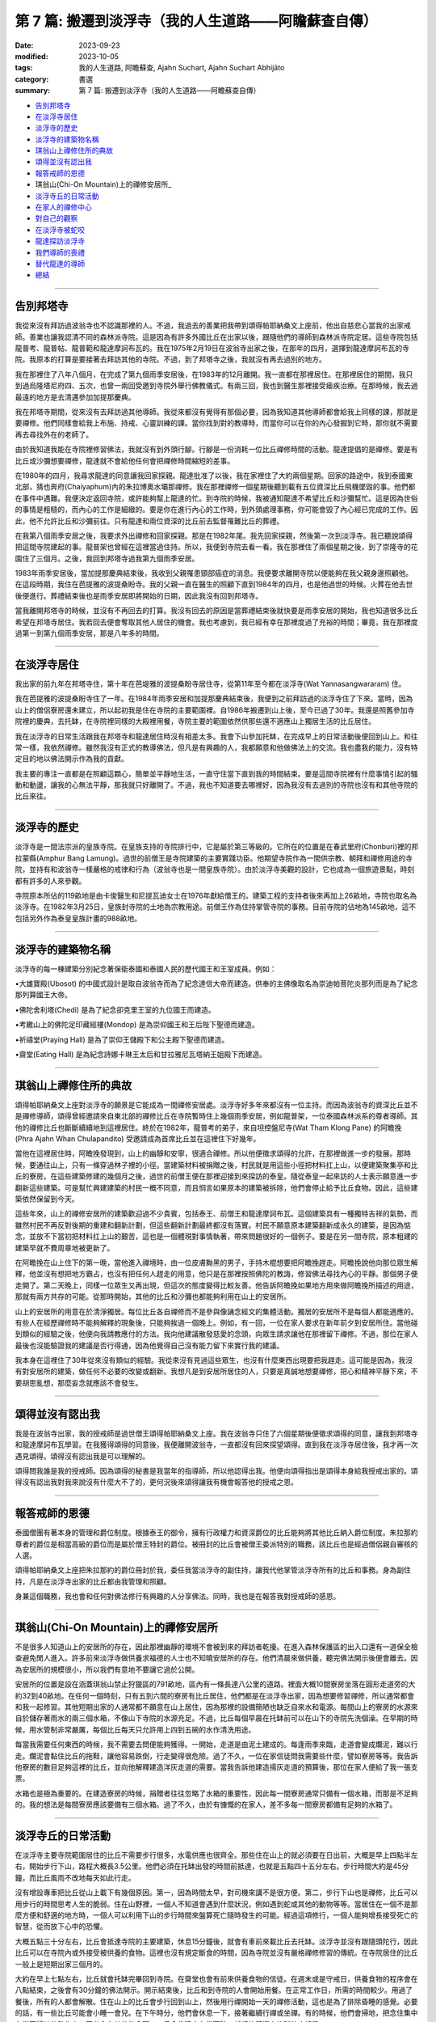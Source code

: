 ==========================================================
第 7 篇: 搬遷到淡浮寺（我的人生道路——阿瞻蘇查自傳）
==========================================================

:date: 2023-09-23
:modified: 2023-10-05
:tags: 我的人生道路, 阿瞻蘇查, Ajahn Suchart, Ajahn Suchart Abhijāto
:category: 書選
:summary: 第 7 篇: 搬遷到淡浮寺（我的人生道路——阿瞻蘇查自傳）


- 告別邦塔寺_
- 在淡浮寺居住_
- 淡浮寺的歷史_
- 淡浮寺的建築物名稱_
- 琪翁山上禪修住所的典故_
- 頌得並沒有認出我_
- 報答戒師的恩德_
- 琪翁山(Chi-On Mountain)上的禪修安居所_
- 淡浮寺丘的日常活動_
- 在家人的禪修中心_
- 對自己的觀察_
- 在淡浮寺被蛇咬_
- 龍達探訪淡浮寺_
- 我們導師的喪禮_
- 替代龍達的導師_
- 總結_

------

告別邦塔寺
~~~~~~~~~~~~~~~~

我從來沒有拜訪過波翁寺也不認識那裡的人。不過，我過去的善業把我帶到頌得帕耶納桑文上座前，他出自慈悲心當我的出家戒師。善業也讓我認清不同的森林派寺院。這是因為有許多外國比丘在出家以後，跟隨他們的導師到森林派寺院定居。這些寺院包括龍普考、龍普帖、龍普範和龍達摩訶布瓦的。我在1975年2月19日在波翁寺出家之後，在那年的四月，選擇到龍達摩訶布瓦的寺院。我原本的打算是要接著去拜訪其他的寺院。不過，到了邦塔寺之後，我就沒有再去過別的地方。

我在那裡住了八年八個月，在完成了第九個雨季安居後，在1983年的12月離開。我一直都在那裡居住。在那裡居住的期間，我只到過烏隆塔尼府四、五次，也曾一兩回受邀到寺院外舉行佛教儀式。有兩三回，我也到醫生那裡接受瘧疾治療。在那時候，我去過最遠的地方是去清邁參加加提那慶典。

我在邦塔寺期間，從來沒有去拜訪過其他導師。我從來都沒有覺得有那個必要，因為我知道其他導師都會給我上同樣的課，那就是要禪修。他們同樣會給我上布施、持戒、心靈訓練的課。當你找到對的教導時，而當你可以在你的內心發掘到它時，那你就不需要再去尋找外在的老師了。

由於我知道我能在寺院裡修習佛法，我就沒有到外頭行腳。行腳是一份消耗一位比丘禪修時間的活動。龍達提倡的是禪修。要是有比丘或沙彌想要禪修，龍達就不會給他任何會把禪修時間縮短的差事。

在1980年的四月，我尋求龍達的同意讓我回家探親。龍達批准了以後，我在家裡住了大約兩個星期。回家的路途中，我到泰國東北部，猜也奔府(Chaiyaphum)內的朱拉博奧水壩那禪修。我在那裡禪修一個星期後聽到載有五位資深比丘飛機墜毀的事。他們都在事件中遇難。我便決定返回寺院，或許能夠幫上龍達的忙。到寺院的時候，我被通知龍達不希望比丘和沙彌幫忙。這是因為世俗的事情是粗糙的，而內心的工作是細緻的。要是你在進行內心的工作時，到外頭處理事務，你可能會毀了內心經已完成的工作。因此，他不允許比丘和沙彌前往。只有龍達和兩位資深的比丘前去監督罹難比丘的葬禮。

在我第八個雨季安居之後，我要求外出禪修和回家探親。那是在1982年尾。我先回家探親，然後第一次到淡浮寺。我已聽說頌得把這間寺院建起的事。龍普架也曾經在這裡當過住持。所以，我便到寺院去看一看。我在那裡住了兩個星期之後，到了崇隆寺的花園住了三個月。之後，我回到邦塔寺過我第九個雨季安居。

1983年雨季安居後，當加提那慶典結束後，我收到父親罹患頸部癌症的消息。我便要求離開寺院以便能夠在我父親身邊照顧他。在這段時期，我住在芭提雅的波提桑盼寺。我的父親一直在醫生的照顧下直到1984年的四月，也是他過世的時候。火葬在他去世後便進行。葬禮結束後也是雨季安居即將開始的日期，因此我沒有回到邦塔寺。

當我離開邦塔寺的時候，並沒有不再回去的打算。我沒有回去的原因是當葬禮結束後就快要是雨季安居的開始，我也知道很多比丘希望在邦塔寺居住。我若回去便會奪取其他人居住的機會。我也考慮到，我已經有幸在那裡度過了充裕的時間；畢竟，我在那裡度過第一到第九個雨季安居，那是八年多的時間。

------

在淡浮寺居住
~~~~~~~~~~~~~~~

我出家的前九年在邦塔寺住，第十年在芭堤雅的波提桑盼寺居住寺，從第11年至今都在淡浮寺(Wat Yannasangwararam) 住。

我在芭提雅的波提桑盼寺住了一年。在1984年雨季安居和加提那慶典結束後，我便到之前拜訪過的淡浮寺住了下來。當時，因為山上的僧侶寮房還未建立，所以起初我是住在寺院的主要範圍裡。自1986年搬遷到山上後，至今已過了30年。我還是照舊參加寺院裡的慶典，去托缽，在寺院裡同樣的大殿裡用餐，寺院主要的範圍依然供那些還不適應山上獨居生活的比丘居住。

我在淡浮寺的日常生活跟我在邦塔寺和龍達居住時沒有相差太多。我會下山參加托缽，在完成早上的日常活動後便回到山上。和往常一樣，我依然禪修。雖然我沒有正式的教導佛法，但凡是有興趣的人，我都願意和他做佛法上的交流。我也盡我的能力，沒有特定目的地以佛法開示作為我的貢獻。

我主要的專注一直都是在照顧這顆心，簡單並平靜地生活，一直守住當下直到我的時間結束。要是這間寺院裡有什麼事情引起的騷動和動盪，讓我的心無法平靜，那我就只好離開了。不過，我也不知道要去哪裡好，因為我沒有去過別的寺院也沒有和其他寺院的比丘來往。

------

淡浮寺的歷史
~~~~~~~~~~~~~~~~~~

淡浮寺是一間法宗派的皇族寺院。在皇族支持的寺院排行中，它是屬於第三等級的。它所在的位置是在春武里府(Chonburi)裡的邦拉蒙縣(Amphur Bang Lamung)。過世的前僧王是寺院建築的主要實踐功臣。他期望寺院作為一間供宗教、朝拜和禪修用途的寺院，並持有和波翁寺一樣嚴格的戒律和行為（波翁寺也是一間皇族寺院）。由於淡浮寺美觀的設計，它也成為一個旅遊景點，時刻都有許多的人來參觀。

寺院原本所佔的119畝地是由卡俊醫生和尼提瓦迪女士在1976年獻給僧王的。建築工程的支持者後來再加上26畝地，寺院也取名為淡浮寺。在1982年3月25日，皇族封寺院的土地為宗教用途。前僧王作為住持掌管寺院的事務。目前寺院的佔地為145畝地，這不包括另外作為泰皇皇族計畫的988畝地。

----

淡浮寺的建築物名稱
~~~~~~~~~~~~~~~~~~~~~~~

淡浮寺的每一棟建築分別紀念著保衛泰國和泰國人民的歷代國王和王室成員。例如：

•大雄寶殿(Ubosot) 的中國式設計是取自波翁寺而為了紀念達信大帝而建造。供奉的主佛像取名為崇迪帕菩陀炎那列而是為了紀念那列算國王大帝。

•佛陀舍利塔(Chedi) 是為了紀念卻克里王室的九位國王而建造。

•考繳山上的佛陀足印藏經樓(Mondop) 是為崇仰國王和王后陛下聖德而建造。

•祈禱堂(Praying Hall) 是為了崇仰王儲殿下和公主殿下聖德而建造。

•齋堂(Eating Hall) 是為紀念詩娜卡琳王太后和甘拉雅尼瓦塔納王姐殿下而建造。

------

琪翁山上禪修住所的典故
~~~~~~~~~~~~~~~~~~~~~~~~~~

頌得帕耶納桑文上座對淡浮寺的願景是它能成為一間禪修安居處。淡浮寺好多年來都沒有一位主持。而因為波翁寺的資深比丘並不是禪修導師，頌得曾經邀請來自東北部的禪修比丘在寺院暫時住上幾個雨季安居，例如龍普架，一位泰國森林派系的尊者導師。其他的禪修比丘也斷斷續續地到這裡居住。終於在1982年，龍普考的弟子，來自坦控盤尼寺(Wat Tham Klong Pane) 的阿瞻挽(Phra Ajahn Whan Chulapandito) 受邀請成為首席比丘並在這裡住下好幾年。

當他在這裡居住時，阿瞻挽發現到，山上的幽靜和安寧，很適合禪修。所以他便徵求頌得的允許，在那裡做進一步的發展。那時候，要通往山上，只有一條穿過林子裡的小徑。當建築材料被捐贈之後，村民就是用這些小徑把材料扛上山，以便建築聚集亭和比丘的寮房。在這些建築修建的幾個月之後，過世的前僧王便在那裡迎接到來探訪的泰皇。隨從泰皇一起來訪的人士表示願意進一步翻新這些建築。可是幫忙興建建築的村民一概不同意，而且恫言如果原本的建築被拆除，他們會停止給予比丘食物。因此，這些建築依然保留到今天。

這些年來，山上的禪修安居所的建築歡迎過不少貴賓，包括泰王、前僧王和龍達摩訶布瓦。這個建築具有一種獨特吉祥的氣勢，而雖然村民不再反對後期的重建和翻新計劃，但這些翻新計劃最終都沒有落實。村民不願意原本建築翻新成永久的建築，是因為惦念，並放不下當初把材料扛上山的艱苦，這也是一個體現對事情執著，帶來問題很好的一個例子。要是在另一間寺院，原本粗建的建築早就不費周章地被更新了。

在阿瞻挽在山上住下的第一晚，當他進入禪境時，由一位皮膚黝黑的男子，手持木棍想要把阿瞻挽趕走。阿瞻挽說他向那位眾生解釋，他並沒有想把地方霸占，也沒有把任何人趕走的用意，他只是在那裡按照佛陀的教誨，修習佛法尋找內心的平靜。那個男子便走開了。第二天晚上，同樣一位眾生又再出現，但這次的態度變得比較友善。他告訴阿瞻挽如果地方用來做阿瞻挽所描述的用途，那就有兩方共存的可能。從那時開始，其他的比丘和沙彌也都能夠利用在山上的安居所。

山上的安居所的用意在於清淨獨居。每位比丘各自禪修而不是參與像誦念經文的集體活動。獨居的安居所不是每個人都能適應的。有些人在經歷禪修時不能夠解釋的現象後，只能夠挨過一個晚上。例如，有一回，一位在家人要求在新年前夕到安居所住。當他碰到類似的經驗之後，他便向我請教應付的方法。我向他建議散發慈愛的念頭，向眾生請求讓他在那裡留下禪修。不過，那位在家人最後也沒能驗證我的建議是否行得通，因為他覺得自己沒有能力留下來實行我的建議。

我本身在這裡住了30年從來沒有類似的經驗。我從來沒有見過這些眾生，也沒有什麼東西出現要把我趕走。這可能是因為，我沒有對安居所的建築，做任何不必要的改變或翻新。我想凡是到安居所居住的人，只要是真誠地想要禪修，把心和精神平靜下來，不要胡思亂想，那麼妄念就應該不會發生。

------

頌得並沒有認出我
~~~~~~~~~~~~~~~~~~

我是在波翁寺出家，我的授戒師是過世僧王頌得帕耶納桑文上座。我在波翁寺只住了六個星期後便徵求頌得的同意，讓我到邦塔寺和龍達摩訶布瓦學習。在我獲得頌得的同意後，我便離開波翁寺，一直都沒有回來探望頌得。直到我在淡浮寺居住後，我才再一次遇見頌得。頌得沒有認出我是可以理解的。

頌得問我誰是我的授戒師。因為頌得的秘書是我當年的指導師，所以他認得出我。他便向頌得指出是頌得本身給我授戒出家的。頌得沒有認出我對我來說沒有什麼大不了的，更何況後來頌得讓我有機會報答他的授戒之恩。

------

報答戒師的恩德
~~~~~~~~~~~~~~~~~~~

泰國僧團有著本身的管理和爵位制度。根據泰王的御令，擁有行政權力和資深爵位的比丘能夠將其他比丘納入爵位制度。朱拉那約尊者的爵位是相當高級的爵位而是屬於僧王特封的爵位。被冊封的比丘會被僧王委派特別的職務，該比丘也是經過僧侶親自審核的人選。

頌得帕耶納桑文上座把朱拉那約的爵位冊封於我，委任我當淡浮寺的副住持，讓我代他掌管淡浮寺所有的比丘和事務。身為副住持，凡是在淡浮寺出家的比丘都由我管理和照顧。

身兼這個職務，我也會和任何對佛法修行有興趣的人分享佛法。同時，我也是在報答我對授戒師的感恩。

------

琪翁山(Chi-On Mountain)上的禪修安居所
~~~~~~~~~~~~~~~~~~~~~~~~~~~~~~~~~~~~~~~~

不是很多人知道山上的安居所的存在，因此那裡幽靜的環境不會被到來的拜訪者乾擾。在進入森林保護區的出入口還有一道保全檢查避免閒人進入。許多前來淡浮寺做供養求福德的人士也不知曉安居所的存在。他們清晨來做供養，聽完佛法開示後便會離去。因為安居所的規模很小，所以我們有意地不要讓它過於公開。

安居所的位置是設在涵蓋琪翁山禁止狩獵區的791畝地，區內有一條長達八公里的道路。裡面大概10間寮房坐落在圓形走道旁的大約32到40畝地。在任何一個時刻，只有五到六間的寮房有比丘居住，他們都是在淡浮寺出家，因為想要修習禪修，所以通常都會和我一起修習。其他短期出家的人通常都不願意在山上居住，因為那裡的設備簡陋也缺乏自來水和電源。每間山上的寮房的水源來自於儲存著雨水的兩三個水箱，不像山下寺院的水源充足。不過，比丘每個早晨在托缽前可以在山下的寺院先洗個澡。在早期的時候，用水管制非常嚴​​厲，每個比丘每天只允許用上四到五碗的水作清洗用途。

每當我需要任何東西的時候，我不需要去問便能夠獲得。一開始，走道是由泥土建成的。每逢雨季來臨，走道會變成爛泥，難以行走。爛泥會黏住比丘的拖鞋，讓他容易跌倒，行走變得很危險。過了不久，一位在家信徒問我需要些什麼，譬如寮房等等。我告訴他寮房的數目足夠這裡的比丘，並向他解釋建造洋灰走道的需要。當我告訴他建造揚灰走道的預算後，那位在家人便給了我一張支票。

水箱也是極為重要的。在建造寮房的時候，捐贈者往往忽略了水箱的重要性，因此每一間寮房通常只備有一個水箱，而那是不足夠的。我的想法是每間寮房應該要備有三個水箱。過了不久，由於有慷慨的在家人，差不多每一間寮房都備有足夠的水箱了。

------

淡浮寺丘的日常活動
~~~~~~~~~~~~~~~~~~~~~~

在淡浮寺主要寺院範圍居住的比丘不需要步行很多，水電供應也很齊全。那些住在山上的就必須要在日出前，大概是早上四點半左右，開始步行下山，路程大概長3.5公里。他們必須在托缽出發的時間前抵達，也就是五點四十五分左右。步行時間大約是45分鐘，而比丘風雨不改地每天如此行走。

沒有增設專車把比丘從山上載下有幾個原因。第一，因為時間太早，對司機來講不是很方便。第二，步行下山也是禪修，比丘可以用步行的時間思考人生的脆弱。住在山野裡，一個人不知道會遇到什麼狀況，例如遇到蛇或其他的動物等等。當居住在一個不是那麼方便和舒適的地方時，一個人可以利用下山的步行時間來盤算死亡隨時發生的可能。經過這項修行，一個人能夠增長接受死亡的智慧，從而放下心中的恐懼。

大概五點三十分左右，比丘會抵達寺院的主要建築，休息15分鐘後，就會有車前來載比丘去托缽。淡浮寺並沒有跟隨頭陀行，因此比丘可以在寺院內或外接受被供養的食物。這裡也沒有規定斷食的時間，因為寺院並沒有嚴格禪修修習的傳統。在寺院居住的比丘一般上是短期出家三個月的。

大約在早上七點左右，比丘就會托缽完畢回到寺院。在齋堂也會有前來供養食物的信徒。在週末或是守戒日，供養食物的程序會在八點結束，之後會有30分鐘的佛法開示。開示結束後，比丘和到寺院的人會開始用餐。在正常工作日，所需的時間較少。用過了餐後，所有的人都會解散。住在山上的比丘會步行回到山上，然後用行禪開始一天的禪修活動，這也是為了排除昏睡的感覺。必要的話，有一些比丘可能會小睡一會兒。在下午時分，他們會休息一下，接著繼續行禪或坐禪。有的時候，他們會掃地，把念住集中在當下掃地的動作上，不分心在其他的念頭。一旦念住建立在當下時，就好比鐘擺上的球停止搖晃。

------

在家人的禪修中心
~~~~~~~~~~~~~~~~~~~~

在淡浮寺，雖然有讓在家人居住的禪修中心，可是沒有能夠幫助他們的導師。早上五點和傍晚六點是早晚課時間，包括誦經和30分鐘的坐禪。之後，禪修者會回到屬於他們的房間。房間都設在一間較大的建築物內，每間房都備有廁所，和賓館一樣。禪修中心規定禪修者居住至少三天，但不多過七天。設定最短三天的居住限制，是為了避免路過的旅客，只是來尋找一個過夜的地方。

在山上，因為設備簡陋，安居所只能夠接待少數的人。水箱裡的雨水用不上長時間，那裡也沒有電源。因此，只有曾經在寺院出家過的在家人，如果有空著的寮房的話，才被允許在山上住上一兩個晚上。只有真正對禪修有興趣的人才會比較喜歡山上的寧靜，雖然地方簡樸，但對禪修有幫助。即使是沙彌也不被允許在山上的寮房居住，避免他們打擾其他的比丘。剛出家的比丘必須在山下主要的寺院居住。他們會被觀察是否對禪修有興趣，是否會珍惜山上能夠給予的清淨。要是沒有獨居的想法，在山上住也是沒有意思的。

對有興趣安居所的人，最好是獨自一人。這樣能減少談話和社交的時間，就會有更多禪修的時間。

------

對自己的觀察
~~~~~~~~~~~~~~~

在我剛出家的時候，為了抵住下午時分肚子餓的感覺，我的習慣曾經是要喝加了許多茶匙白糖的熱可可飲料。這個習慣並沒有帶來任何不良的後果，直到我上了年紀之後，我發現自己對白糖過敏，而開始長口瘡。一般人可能只會找藥物敷在口瘡上但不會去思考口腔發生的起因。

不過，我便開始注意我的飲食習慣，並減少飲用我覺得可能是起因的食物，一直到我減少糖分的飲用。如果我減少糖分的飲用，口瘡便會減少。如果糖分飲用增加，口瘡又會回來。就這樣，我便能夠確定口瘡發生的起因，並且能夠注意身體顯現的警告。從此，我就沒有在長口瘡了。在加上我已經上了年紀，我也幾乎不再吃甜的食物了。要怎樣照顧好身體是每個人各自的選擇。

一般上，我們的身體會顯現一些警告以便讓我們知道我們是否有把它照顧好，是否有足夠的睡眠和運動。如果我們整天都只是坐著，相信我們會感覺到缺乏精力。如果經常運動，例如步行或身體的勞動，就會感覺到身體比較健康和強壯。

我們需要經常觀察自己的身體，看看我們生活的哪方面可能會帶來問題。例如，很多食物會讓肚子不舒服。我本身如果每天喝牛奶的話，肚子就沒有問題。如果一兩天沒有喝牛奶後又再開始喝的話，肚子就會感到不舒服。

------

在淡浮寺被蛇咬
~~~~~~~~~~~~~~~~~~

有一回，我在淡浮寺被蛇咬著。有一天清晨，天還沒亮時，我走在一條多年來都在用，也從沒發生過問題的道路上。因為對這條道路很熟悉，所以我並沒有開著手電筒。月亮和星星所給予的微光似乎已經足夠。

我感覺到好像是被樹枝刺到，以便拿手電筒照明。我看到了一條體積蠻小的馬來亞蝮蛇。我把血從看似針孔的傷口中擠出，然後到附近的森林管理員的住家求助。當我到達時，我的腳已經開始作痛，行走也非常困難了。為了把毒液排出，他們在傷口上撒上石灰粉，然後把我送到醫院。

到達醫院時已經是早上六點了。由於蛇毒還沒有足夠的時間在身體擴散，驗血報告也呈現正常反應。我還得等上六個小時後再進行驗血。我以為他們會立刻給我注射血清，但他們只是給我吊鹽水點滴。我向護士詢問時，她說這種蛇的毒並不會立刻致命，也不會讓心臟停止或毀掉神經線。它會讓血變得稀薄，血流便不會停止，因此，醫生必須一直觀察血是否已經在開始凝固了。醫生說，因為蛇是在早上攻擊我的，所以經常晚間出沒的這種蛇可能在晚間已經把毒液用在獵物上，在我身體裡的毒液可能不用治療就會在身體裡解散。這樣一來，病人就不用冒可能對血清敏感效果的危險。在我聽到解釋之前，我倒是蠻著急的，我在琢磨我的時間已經到了，也正在讓自己接受這個事實。

中午的第二輪驗血報告顯示血在30分鐘後還不會凝塊，正常的時間是10分鐘。他們便給我注射血清，然後觀察我是否會因為對血清過敏而出現休克。第一輪的血清是由靜脈注射，花了45分鐘。過了六個小時，驗血報告依然呈現不凝塊反應，所以他們便給我注射第二輪的血清。再過了六個小時，驗血報告呈現正常凝塊反應，可是傷口和某些靜脈看得出已經變黑了。醫生便建議我在醫院接受觀察兩天，如果有壞疽狀況，腿部的某些肌肉可能會被切除。過了兩天后，可能是我被咬後立刻擠捏傷口或是因為盡快敷上石灰的關係，所以肌膚恢復了原來的顏色。很慶幸的是，我不需要切除任何的肌肉。

沒有人會想到會被蛇咬，但如果真的發生了，念住能夠幫助到不讓心有太多的憂慮。你不應該不理會這樣的問題或讓自己就這樣面對死亡。你應當想辦法解決，如果需要看醫生，那就應該去。

------

龍達探訪淡浮寺
~~~~~~~~~~~~~~~~

在早期的時候，經常探訪我們的龍達幾乎每一年都會到訪。在算桑譚寺院(Suan Sangdham) 修建之前，龍達會在崇隆寺的一間禪修中心進行他的安居。崇隆寺的住持是龍婆把給。金開先生，一位華籍商人，為龍達在這件寺院內建造了一間寮房。有時，當我獲知龍達到訪的消息時，我會到那裡給他頂禮。

有一回，當龍達的心臟的毛病變得嚴重時，為了尋找一個獨居和安靜的地方休息，他便到山上來居住。他自己一個人前來，並選擇在山上的集合亭居住。

他告訴我們他要的只是清淨安寧，隔天也不需用餐。他在那裡住了一天直到他的弟子隔天前來接他。

算桑譚寺院修建了之後，龍達如果路過的話，偶爾會來訪。他不會事先通知我們，但因為我很少離開淡浮寺，每逢龍達到訪，我都會前去迎接他。我從1983年後就沒有回過邦塔寺，但它依然是一個能夠提供安寧和幽靜的地方，也有能夠幫助我們解決問題的導師所在的重要地方。

------

我們導師的喪禮
~~~~~~~~~~~~~~~~~~

當我們的導師過世後，若我們想向他們頂禮的話，我們可以參加喪禮但也可以不用參加喪禮。我們其實不需要到他們的遺體旁，因為無論我們在哪裡，我們可以在我們所在的地方向他們致敬。

正如龍達一直給我們的教導一樣，想要真正的尊敬佛、法、僧，那就必須實踐佛陀的教誨，譬如布施、持戒、禪修。

佛陀曾說過，如果你住在我身邊並觸碰到我的袈裟，但如果你並沒有跟從我的教誨，其實你離我很遠。但如果你實踐我的教誨，即使你離我很遠，其實卻很接近我。見法者即見到佛，見佛者即見到法。因此，重要的是，把佛陀的教誨付諸於修行，而且要正確並完美地修行。

當我們實踐佛陀的教誨時，無論我們聽聞的是佛陀本身或他的尊者弟子的法時，我們就已經是在尊敬他們了。他們給我們的目標是要我們證悟，從苦中解脫，因為這是對我們最重要的事。

------

替代龍達的導師
~~~~~~~~~~~~~~~~~~

因為龍達的教誨已經成為替代龍達的導師，因此我們將會一直有導師陪伴。大量的龍達的教誨已經被錄製成書、錄音帶、和錄影。這些不應該只是擺在高處被供奉著，而是應該時常拿出來翻閱。這些教誨是不會過時，不會隨著時間或導師的過世而變質。至今，龍達的教誨依然有效，正如在他的開示現場一樣。雖然他的肉身已經離開我們，他的教誨卻被保留著。倘若我們能夠把他所說的接受到心裡，跟著修習，我們會因此而受益，就如我們在現場聽他的開示一樣。他的教誨，是在我們跟隨實踐佛法把貪瞋痴洗掉後，才會變成真理。教誨中的真理會留在我們的心中，作為我們能夠經歷困難的保護，讓我們無論在什麼樣的狀況中都能保持快樂。

------

總結
~~~~~~~

自從我從書本中接觸到佛法那天開始，我的人生就一直與佛法同行。閱讀第一本佛書後足已讓我堅信學佛的道路是我所追求的，而我也樂意如此，乃至拋棄其他的一切。因此，很快便能看見效果。佛陀在經典上預言最長需要7年。我讀到佛陀的預言時，沒有多加思索它的可能性，因為在那時候我只想不間斷、不放棄地修行佛法。我唯一擔心的是失敗。我不在乎到達目的地需要走多遠的路，我只知道只要我一直不斷修行，總有一天我會抵達。學佛好像吃飯，如果不停地吃，遲早會填飽肚子。

------

- 本書 `目錄 <{filename}ajahn-suchart%zh.rst>`_

------

**本傳統中文體版取材自：** 同名（《我的人生道路》） 簡體中文版  `PDF <https://ia600200.us.archive.org/2/items/MDBook/MyWayInChineseVersion.pdf>`__ 〔2016, 1月； 譯自 2014, 11月 阿瞻 蘇查 (Ajahn Suchart Abhijāto) 英文版 `My Way- An Autobiography by Ajahn Suchart Abhijāto <http://www.kammatthana.com/my%20way.pdf>`__ 


..
  10-05 rev. proofread by A-Liang
  10-03 rev. 波翁尼衛威寺→波翁寺
  09-29 rev. proofread by A-Liang
  2023-09-27; create rst on 2023-09-23

